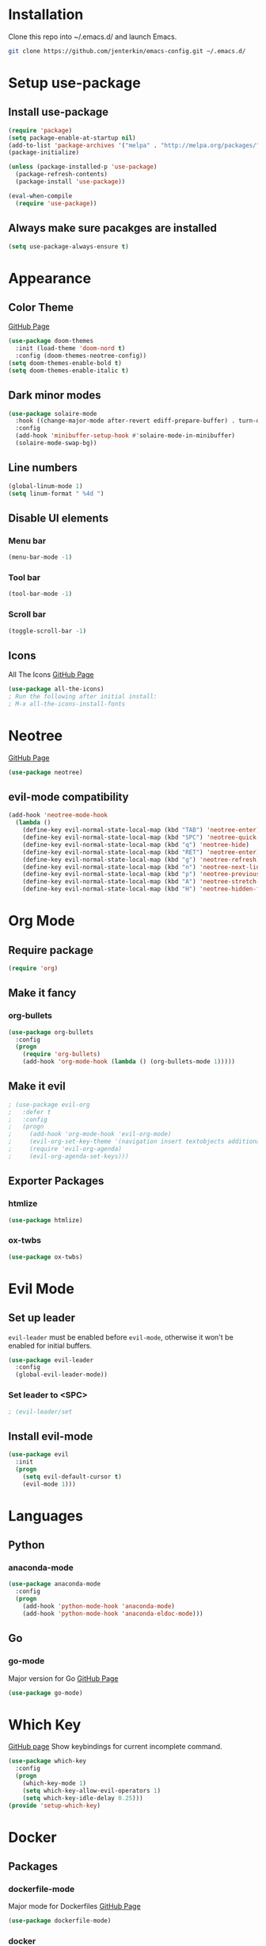 * Installation
  Clone this repo into ~/.emacs.d/ and launch Emacs.
  #+BEGIN_SRC bash
  git clone https://github.com/jenterkin/emacs-config.git ~/.emacs.d/
  #+END_SRC

* Setup use-package
** Install use-package
  #+BEGIN_SRC emacs-lisp
  (require 'package)
  (setq package-enable-at-startup nil)
  (add-to-list 'package-archives '("melpa" . "http://melpa.org/packages/"))
  (package-initialize)

  (unless (package-installed-p 'use-package)
    (package-refresh-contents)
    (package-install 'use-package))

  (eval-when-compile
    (require 'use-package))
  #+END_SRC

** Always make sure pacakges are installed
   #+BEGIN_SRC emacs-lisp
   (setq use-package-always-ensure t)
   #+END_SRC

* Appearance
** Color Theme
   [[https://github.com/hlissner/emacs-doom-themes][GitHub Page]]
    #+BEGIN_SRC emacs-lisp
    (use-package doom-themes
      :init (load-theme 'doom-nord t)
      :config (doom-themes-neotree-config))
    (setq doom-themes-enable-bold t)
    (setq doom-themes-enable-italic t)
    #+END_SRC

** Dark minor modes
   #+BEGIN_SRC emacs-lisp
   (use-package solaire-mode
     :hook ((change-major-mode after-revert ediff-prepare-buffer) . turn-on-solaire-mode)
     :config
     (add-hook 'minibuffer-setup-hook #'solaire-mode-in-minibuffer)
     (solaire-mode-swap-bg))
   #+END_SRC

** Line numbers
   #+BEGIN_SRC emacs-lisp
   (global-linum-mode 1)
   (setq linum-format " %4d ")
   #+END_SRC

** Disable UI elements
*** Menu bar
    #+BEGIN_SRC emacs-lisp
    (menu-bar-mode -1)
    #+END_SRC

*** Tool bar
    #+BEGIN_SRC emacs-lisp
    (tool-bar-mode -1)
    #+END_SRC

*** Scroll bar
    #+BEGIN_SRC emacs-lisp
    (toggle-scroll-bar -1)
    #+END_SRC

** Icons
   All The Icons
   [[https://github.com/domtronn/all-the-icons.el][GitHub Page]]
   #+BEGIN_SRC emacs-lisp
   (use-package all-the-icons)
   ; Run the following after initial install:
   ; M-x all-the-icons-install-fonts
   #+END_SRC

* Neotree
  [[https://github.com/jaypei/emacs-neotree][GitHub Page]]
  #+BEGIN_SRC emacs-lisp
  (use-package neotree)
  #+END_SRC

** evil-mode compatibility
   #+BEGIN_SRC emacs-lisp
   (add-hook 'neotree-mode-hook
     (lambda ()
       (define-key evil-normal-state-local-map (kbd "TAB") 'neotree-enter)
       (define-key evil-normal-state-local-map (kbd "SPC") 'neotree-quick-look)
       (define-key evil-normal-state-local-map (kbd "q") 'neotree-hide)
       (define-key evil-normal-state-local-map (kbd "RET") 'neotree-enter)
       (define-key evil-normal-state-local-map (kbd "g") 'neotree-refresh)
       (define-key evil-normal-state-local-map (kbd "n") 'neotree-next-line)
       (define-key evil-normal-state-local-map (kbd "p") 'neotree-previous-line)
       (define-key evil-normal-state-local-map (kbd "A") 'neotree-stretch-toggle)
       (define-key evil-normal-state-local-map (kbd "H") 'neotree-hidden-file-toggle)))
   #+END_SRC

* Org Mode
** Require package
   #+BEGIN_SRC emacs-lisp
   (require 'org)
   #+END_SRC

** Make it fancy
*** org-bullets
    #+BEGIN_SRC emacs-lisp
    (use-package org-bullets
      :config
      (progn
        (require 'org-bullets)
        (add-hook 'org-mode-hook (lambda () (org-bullets-mode 1)))))
    #+END_SRC

** Make it evil
   #+BEGIN_SRC emacs-lisp
   ; (use-package evil-org
   ;   :defer t
   ;   :config
   ;   (progn
   ;     (add-hook 'org-mode-hook 'evil-org-mode)
   ; 	 (evil-org-set-key-theme '(navigation insert textobjects additional calendar))
   ; 	 (require 'evil-org-agenda)
   ; 	 (evil-org-agenda-set-keys)))
   #+END_SRC

** Exporter Packages
*** htmlize
    #+BEGIN_SRC emacs-lisp
    (use-package htmlize)
    #+END_SRC

*** ox-twbs
    #+BEGIN_SRC emacs-lisp
    (use-package ox-twbs)
    #+END_SRC

* Evil Mode
** Set up leader
   =evil-leader= must be enabled before =evil-mode=, otherwise it won't be enabled for initial buffers.
   #+BEGIN_SRC emacs-lisp
   (use-package evil-leader
     :config
     (global-evil-leader-mode))
   #+END_SRC

*** Set leader to <SPC>
    #+BEGIN_SRC emacs-lisp
    ; (evil-leader/set
    #+END_SRC

** Install evil-mode
   #+BEGIN_SRC emacs-lisp
   (use-package evil
     :init
     (progn
       (setq evil-default-cursor t)
       (evil-mode 1)))
   #+END_SRC

* Languages
** Python
*** anaconda-mode
    #+BEGIN_SRC emacs-lisp
    (use-package anaconda-mode
      :config
      (progn
        (add-hook 'python-mode-hook 'anaconda-mode)
        (add-hook 'python-mode-hook 'anaconda-eldoc-mode)))
    #+END_SRC

** Go
*** go-mode
    Major version for Go
    [[https://github.com/dominikh/go-mode.el][GitHub Page]]
    #+BEGIN_SRC emacs-lisp
    (use-package go-mode)
    #+END_SRC

* Which Key
  [[https://github.com/justbur/emacs-which-key][GitHub page]]
  Show keybindings for current incomplete command.
#+BEGIN_SRC emacs-lisp
(use-package which-key
  :config
  (progn
    (which-key-mode 1)
    (setq which-key-allow-evil-operators 1)
    (setq which-key-idle-delay 0.25)))
(provide 'setup-which-key)
#+END_SRC

* Docker
** Packages
*** dockerfile-mode
    Major mode for Dockerfiles
    [[https://github.com/spotify/dockerfile-mode][GitHub Page]]
    #+BEGIN_SRC emacs-lisp
    (use-package dockerfile-mode)
    #+END_SRC

*** docker
    Control Docker from Emacs
    [[https://github.com/Silex/docker.el][GitHub Page]]
    #+BEGIN_SRC emacs-lisp
    (use-package docker
      :bind ("C-c d" . docker))
    #+END_SRC

* Mode Line
  The mode line from Spacemacs
  [[https://github.com/TheBB/spaceline][GitHub Page]]
  #+BEGIN_SRC emacs-lisp
  (use-package spaceline
    :init
    (require 'spaceline-config)
    (setq spaceline-highlight-face-func 'spaceline-highlight-face-evil-state)
    :config
    (spaceline-spacemacs-theme))
  #+END_SRC

** Theme
   Spaceline All The Icons Theme
   [[https://github.com/domtronn/spaceline-all-the-icons.el][GitHub Page]]
   #+BEGIN_SRC emacs-lisp
   (use-package spaceline-all-the-icons
     :after (all-the-icons spaceline)
     :config (spaceline-all-the-icons-theme))
   #+END_SRC

* Version Control
** Packages
*** magit
    [[https://github.com/magit/magit][GitHub Page]]
    #+BEGIN_SRC emacs-lisp
    (use-package magit)
    #+END_SRC
*** evil-magit
    [[https://github.com/emacs-evil/evil-magit][GitHub Page]]
    #+BEGIN_SRC emacs-lisp
    (use-package evil-magit)
    #+END_SRC

* Projects
** projectile
   [[https://github.com/bbatsov/projectile][GitHub Page]]
   #+BEGIN_SRC emacs-lisp
   (use-package projectile)
   #+END_SRC

** Open neotree menu at project root
   I almost never want to open neotree in my current directory. Opening at the project level makes more sense.
   #+BEGIN_SRC emacs-lisp
     (defun neotree-project-dir ()
       "Open NeoTree using the project root."
       (interactive)
       (let ((project-dir (projectile-project-root))
	     (file-name (buffer-file-name)))
	 (neotree-toggle)
	 (if project-dir
	     (if (neo-global--window-exists-p)
		 (progn
		   (neotree-dir project-dir)
		   (neotree-find file-name)))
	   (message "Could not find project root."))))
     (global-set-key [f8] 'neotree-project-dir)
   #+END_SRC

* Setup Dashboard
  #+BEGIN_SRC emacs-lisp
  (setq initial-buffer-choice "~/Documents/org/index.org")
  #+END_SRC


